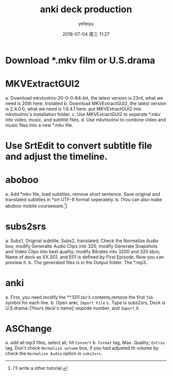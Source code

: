 #+STARTUP: showall
#+STARTUP: hidestars
#+OPTIONS: H:2 num:t tags:nil toc:nil timestamps:t
#+LAYOUT: post
#+AUTHOR: yefeiyu
#+DATE: 2018-07-04 周三 11:27
#+TITLE: anki deck production
#+DESCRIPTION: 学习小工具
#+TAGS: anki, deck, subs2srs, aboboo, MKVExtractGUI2, SrtEdit, ASChange, speed
#+CATEGORIES: soft
#+EXTRA-YAML-HEADERS: theme: \nplugin: \nscheme-text: "#ffffff"\nscheme-link: "#ff8540"\nscheme-hover: "#"\nscheme-code: "#"\nscheme-bg: "#6b1606"\nscheme-hero-text: "#8d3700"\nscheme-hero-link: "#ee4000"\nscheme-hero-bg: "#ffb580"\n


* Download *.mkv film or U.S.drama
* MKVExtractGUI2
a. Download mkvtoolnix-20-0-0-64-bit, the latest version is 23rd, what we need is 20th here.
Installed 
b. Download MKVExtractGUI2, the latest version is 2.4.0.0, what we need is 1.6.4.1 here.
put MKVExtractGUI2 into mkvtoolnix's installation folder.
c. Use MKVExtractGUI2 to seperate *.mkv into video, music, and subtitle files.
d. Use mkvtoolnix to combine video and music files into a new *.mkv file.
* Use SrtEdit to convert subtitle file and adjust the timeline.
* aboboo
a. Add *mkv file, load subtitles, remove short sentence. Save original and translated subtitles in *srt UTF-8 format seperately.
b. (You can also make aboboo mobile courseware.[1])
* subs2srs
a. Subs1, Original subtitle; Subs2, translated; Check the Normalize Audio box; modify Generalte Audio Clips into 320, modify Generate Snapshots and Video Clips into best quality; modify Bitrates into 3200 and 320 kb/s; Name of deck as XX.S01, and E01 is defined by First Episode. Now you can preview it.
b. The generated files is in the Output folder. The *.mp3.
* anki
a. First, you need modify the **.S01.tsv‘s contents,remove the first =Tab= symbol for each line.
b. Open anki, =Import File=
c. Type is subs2srs, Deck is U.S.drama::[Yours deck's name]::espode number, and =Import= it.
* ASChange
a. add all mp3 files, select all, hit =Convert=
b. =Format= tag, Max. Quality; =Extras= tag, Don't check =Normalize volume= box, if you had adjusted th volume by check the =Normalize Audio= option in =subs2srs=.

[1] I'll write a other tutorial.

